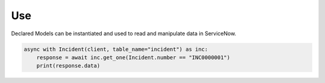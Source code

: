 Use
---

Declared Models can be instantiated and used to read and manipulate data in ServiceNow.

.. code-block:: python

    async with Incident(client, table_name="incident") as inc:
        response = await inc.get_one(Incident.number == "INC0000001")
        print(response.data)
